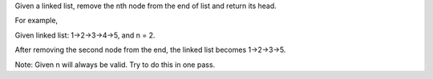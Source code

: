 Given a linked list, remove the nth node from the end of list and return
its head.

For example,

Given linked list: 1->2->3->4->5, and n = 2.

After removing the second node from the end, the linked list becomes
1->2->3->5.

Note: Given n will always be valid. Try to do this in one pass.
